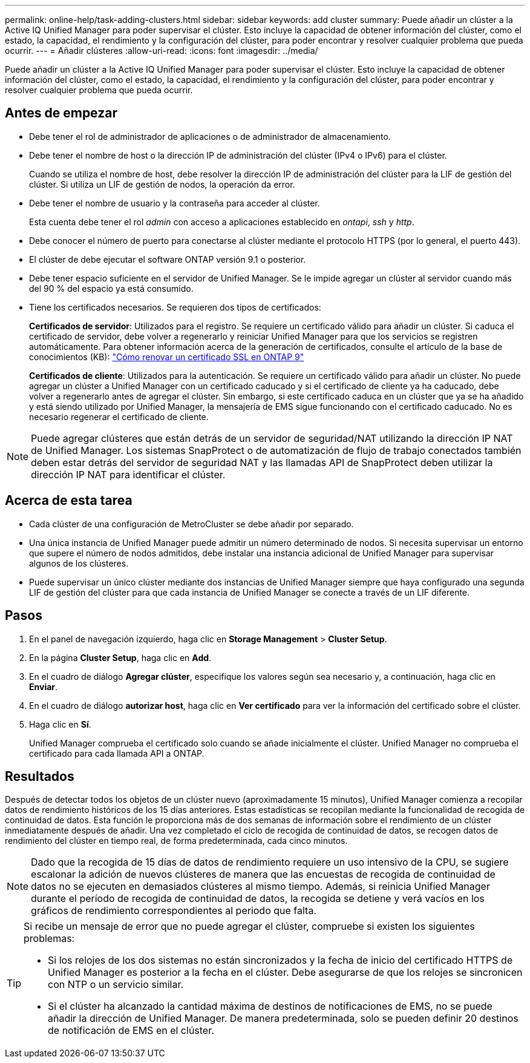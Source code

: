 ---
permalink: online-help/task-adding-clusters.html 
sidebar: sidebar 
keywords: add cluster 
summary: Puede añadir un clúster a la Active IQ Unified Manager para poder supervisar el clúster. Esto incluye la capacidad de obtener información del clúster, como el estado, la capacidad, el rendimiento y la configuración del clúster, para poder encontrar y resolver cualquier problema que pueda ocurrir. 
---
= Añadir clústeres
:allow-uri-read: 
:icons: font
:imagesdir: ../media/


[role="lead"]
Puede añadir un clúster a la Active IQ Unified Manager para poder supervisar el clúster. Esto incluye la capacidad de obtener información del clúster, como el estado, la capacidad, el rendimiento y la configuración del clúster, para poder encontrar y resolver cualquier problema que pueda ocurrir.



== Antes de empezar

* Debe tener el rol de administrador de aplicaciones o de administrador de almacenamiento.
* Debe tener el nombre de host o la dirección IP de administración del clúster (IPv4 o IPv6) para el clúster.
+
Cuando se utiliza el nombre de host, debe resolver la dirección IP de administración del clúster para la LIF de gestión del clúster. Si utiliza un LIF de gestión de nodos, la operación da error.

* Debe tener el nombre de usuario y la contraseña para acceder al clúster.
+
Esta cuenta debe tener el rol _admin_ con acceso a aplicaciones establecido en _ontapi_, _ssh_ y _http_.

* Debe conocer el número de puerto para conectarse al clúster mediante el protocolo HTTPS (por lo general, el puerto 443).
* El clúster de debe ejecutar el software ONTAP versión 9.1 o posterior.
* Debe tener espacio suficiente en el servidor de Unified Manager. Se le impide agregar un clúster al servidor cuando más del 90 % del espacio ya está consumido.
* Tiene los certificados necesarios. Se requieren dos tipos de certificados:
+
*Certificados de servidor*: Utilizados para el registro. Se requiere un certificado válido para añadir un clúster. Si caduca el certificado de servidor, debe volver a regenerarlo y reiniciar Unified Manager para que los servicios se registren automáticamente. Para obtener información acerca de la generación de certificados, consulte el artículo de la base de conocimientos (KB): https://kb.netapp.com/Advice_and_Troubleshooting/Data_Storage_Software/ONTAP_OS/How_to_renew_an_SSL_certificate_in_ONTAP_9["Cómo renovar un certificado SSL en ONTAP 9"]

+
*Certificados de cliente*: Utilizados para la autenticación. Se requiere un certificado válido para añadir un clúster. No puede agregar un clúster a Unified Manager con un certificado caducado y si el certificado de cliente ya ha caducado, debe volver a regenerarlo antes de agregar el clúster. Sin embargo, si este certificado caduca en un clúster que ya se ha añadido y está siendo utilizado por Unified Manager, la mensajería de EMS sigue funcionando con el certificado caducado. No es necesario regenerar el certificado de cliente.



[NOTE]
====
Puede agregar clústeres que están detrás de un servidor de seguridad/NAT utilizando la dirección IP NAT de Unified Manager. Los sistemas SnapProtect o de automatización de flujo de trabajo conectados también deben estar detrás del servidor de seguridad NAT y las llamadas API de SnapProtect deben utilizar la dirección IP NAT para identificar el clúster.

====


== Acerca de esta tarea

* Cada clúster de una configuración de MetroCluster se debe añadir por separado.
* Una única instancia de Unified Manager puede admitir un número determinado de nodos. Si necesita supervisar un entorno que supere el número de nodos admitidos, debe instalar una instancia adicional de Unified Manager para supervisar algunos de los clústeres.
* Puede supervisar un único clúster mediante dos instancias de Unified Manager siempre que haya configurado una segunda LIF de gestión del clúster para que cada instancia de Unified Manager se conecte a través de un LIF diferente.




== Pasos

. En el panel de navegación izquierdo, haga clic en *Storage Management* > *Cluster Setup*.
. En la página *Cluster Setup*, haga clic en *Add*.
. En el cuadro de diálogo *Agregar clúster*, especifique los valores según sea necesario y, a continuación, haga clic en *Enviar*.
. En el cuadro de diálogo *autorizar host*, haga clic en *Ver certificado* para ver la información del certificado sobre el clúster.
. Haga clic en *Sí*.
+
Unified Manager comprueba el certificado solo cuando se añade inicialmente el clúster. Unified Manager no comprueba el certificado para cada llamada API a ONTAP.





== Resultados

Después de detectar todos los objetos de un clúster nuevo (aproximadamente 15 minutos), Unified Manager comienza a recopilar datos de rendimiento históricos de los 15 días anteriores. Estas estadísticas se recopilan mediante la funcionalidad de recogida de continuidad de datos. Esta función le proporciona más de dos semanas de información sobre el rendimiento de un clúster inmediatamente después de añadir. Una vez completado el ciclo de recogida de continuidad de datos, se recogen datos de rendimiento del clúster en tiempo real, de forma predeterminada, cada cinco minutos.

[NOTE]
====
Dado que la recogida de 15 días de datos de rendimiento requiere un uso intensivo de la CPU, se sugiere escalonar la adición de nuevos clústeres de manera que las encuestas de recogida de continuidad de datos no se ejecuten en demasiados clústeres al mismo tiempo. Además, si reinicia Unified Manager durante el período de recogida de continuidad de datos, la recogida se detiene y verá vacíos en los gráficos de rendimiento correspondientes al periodo que falta.

====
[TIP]
====
Si recibe un mensaje de error que no puede agregar el clúster, compruebe si existen los siguientes problemas:

* Si los relojes de los dos sistemas no están sincronizados y la fecha de inicio del certificado HTTPS de Unified Manager es posterior a la fecha en el clúster. Debe asegurarse de que los relojes se sincronicen con NTP o un servicio similar.
* Si el clúster ha alcanzado la cantidad máxima de destinos de notificaciones de EMS, no se puede añadir la dirección de Unified Manager. De manera predeterminada, solo se pueden definir 20 destinos de notificación de EMS en el clúster.


====